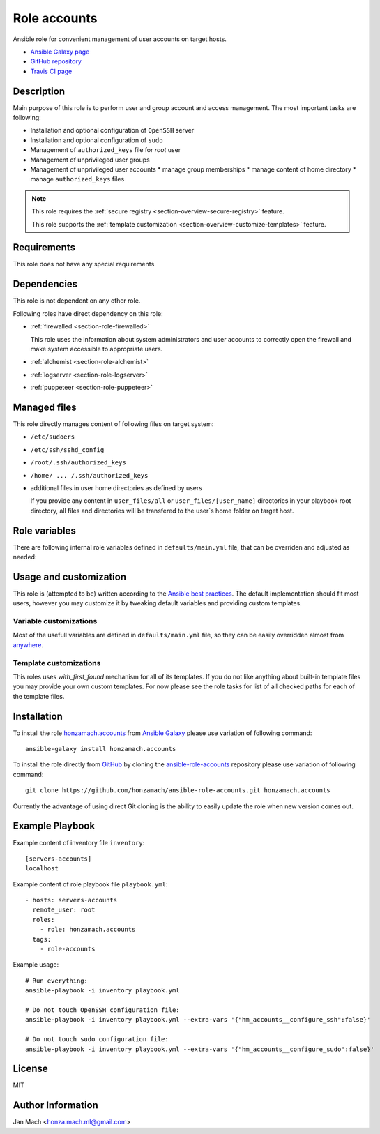 .. _section-role-accounts:

Role **accounts**
================================================================================

Ansible role for convenient management of user accounts on target hosts.

* `Ansible Galaxy page <https://galaxy.ansible.com/honzamach/accounts>`__
* `GitHub repository <https://github.com/honzamach/ansible-role-accounts>`__
* `Travis CI page <https://travis-ci.org/honzamach/ansible-role-accounts>`__


Description
--------------------------------------------------------------------------------

Main purpose of this role is to perform user and group account and access management.
The most important tasks are following:

* Installation and optional configuration of ``OpenSSH`` server
* Installation and optional configuration of ``sudo``
* Management of ``authorized_keys`` file for *root* user
* Management of unprivileged user groups
* Management of unprivileged user accounts
  * manage group memberships
  * manage content of home directory
  * manage ``authorized_keys`` files

.. note::

    This role requires the :ref:`secure registry <section-overview-secure-registry>` feature.

    This role supports the :ref:`template customization <section-overview-customize-templates>` feature.


Requirements
--------------------------------------------------------------------------------

This role does not have any special requirements.


Dependencies
--------------------------------------------------------------------------------

This role is not dependent on any other role.

Following roles have direct dependency on this role:

* :ref:`firewalled <section-role-firewalled>`

  This role uses the information about system administrators and user accounts to
  correctly open the firewall and make system accessible to appropriate users.

* :ref:`alchemist <section-role-alchemist>`
* :ref:`logserver <section-role-logserver>`
* :ref:`puppeteer <section-role-puppeteer>`


Managed files
--------------------------------------------------------------------------------

This role directly manages content of following files on target system:

* ``/etc/sudoers``
* ``/etc/ssh/sshd_config``
* ``/root/.ssh/authorized_keys``
* ``/home/ ... /.ssh/authorized_keys``
* additional files in user home directories as defined by users

  If you provide any content in ``user_files/all`` or ``user_files/[user_name]``
  directories in your playbook root directory, all files and directories will be
  transfered to the user`s home folder on target host.


Role variables
--------------------------------------------------------------------------------

There are following internal role variables defined in ``defaults/main.yml`` file,
that can be overriden and adjusted as needed:

.. envvar:: hm_accounts__configure_ssh

    Enable/disable configuration of OpenSSH server. When set to ``false`` do not
    touch the configuration file.

    * *Datatype:* ``bool``
    * *Default:* ``true``

.. envvar:: hm_accounts__configure_sudo

    Enable/disable configuration of sudo. When set to ``false`` do not touch the
    configuration file.

    * *Datatype:* ``bool``
    * *Default:* ``true``

.. envvar:: hm_accounts__password_authentication

    Enable/disable SSH password authentication.

    * *Datatype:* ``string``, available options: ``"yes"``, ``"no"``
    * *Default:* ``"yes"``

.. envvar:: hm_accounts__admins

    List containing identifiers of all system administrators, that should
    have *root* access to target system. Identifiers must point to valid entry
    in :envvar:`site_users` secret configuration structure.

    * *Datatype:* ``list of strings``
    * *Default:* ``[]`` (empty list)

.. envvar:: hm_accounts__robots

    List containing identifiers of all robotic accounts, that should have *root* access
    to target system. Identifiers must point to valid entry in :envvar:`site_robots`
    secret configuration structure.

    * *Datatype:* ``list of strings``
    * *Default:* ``[]`` (empty list)

.. envvar:: hm_accounts__groups

    Dictionary containing all unprivileged user groups, that should be present
    on target system. The data under each key should currently be empty dictionary,
    in the future perhaps some group options may be possible.

    * *Datatype:* ``dictionary of dictionaries``
    * *Default:* ``{}`` (empty dictionary)

.. envvar:: hm_accounts__users

    Dictionary containing all unprivileged user accounts, that should be present
    on target system. Subdictionaries may contain *groups* attribute, which may
    contain list of all user groups that the user should be member of.

    * *Datatype:* ``dictionary of dictionaries``
    * *Default:* ``{}`` (empty dictionary)


Usage and customization
--------------------------------------------------------------------------------

This role is (attempted to be) written according to the `Ansible best practices <https://docs.ansible.com/ansible/latest/user_guide/playbooks_best_practices.html>`__. The default implementation should fit most users,
however you may customize it by tweaking default variables and providing custom
templates.


Variable customizations
^^^^^^^^^^^^^^^^^^^^^^^^^^^^^^^^^^^^^^^^^^^^^^^^^^^^^^^^^^^^^^^^^^^^^^^^^^^^^^^^

Most of the usefull variables are defined in ``defaults/main.yml`` file, so they
can be easily overridden almost from `anywhere <https://docs.ansible.com/ansible/latest/user_guide/playbooks_variables.html#variable-precedence-where-should-i-put-a-variable>`__.


Template customizations
^^^^^^^^^^^^^^^^^^^^^^^^^^^^^^^^^^^^^^^^^^^^^^^^^^^^^^^^^^^^^^^^^^^^^^^^^^^^^^^^

This roles uses *with_first_found* mechanism for all of its templates. If you do
not like anything about built-in template files you may provide your own custom
templates. For now please see the role tasks for list of all checked paths for
each of the template files.


Installation
--------------------------------------------------------------------------------

To install the role `honzamach.accounts <https://galaxy.ansible.com/honzamach/accounts>`__
from `Ansible Galaxy <https://galaxy.ansible.com/>`__ please use variation of
following command::

    ansible-galaxy install honzamach.accounts

To install the role directly from `GitHub <https://github.com>`__ by cloning the
`ansible-role-accounts <https://github.com/honzamach/ansible-role-accounts>`__
repository please use variation of following command::

    git clone https://github.com/honzamach/ansible-role-accounts.git honzamach.accounts

Currently the advantage of using direct Git cloning is the ability to easily update
the role when new version comes out.


Example Playbook
--------------------------------------------------------------------------------

Example content of inventory file ``inventory``::

    [servers-accounts]
    localhost

Example content of role playbook file ``playbook.yml``::

    - hosts: servers-accounts
      remote_user: root
      roles:
        - role: honzamach.accounts
      tags:
        - role-accounts

Example usage::

    # Run everything:
    ansible-playbook -i inventory playbook.yml

    # Do not touch OpenSSH configuration file:
    ansible-playbook -i inventory playbook.yml --extra-vars '{"hm_accounts__configure_ssh":false}'

    # Do not touch sudo configuration file:
    ansible-playbook -i inventory playbook.yml --extra-vars '{"hm_accounts__configure_sudo":false}'


License
--------------------------------------------------------------------------------

MIT


Author Information
--------------------------------------------------------------------------------

Jan Mach <honza.mach.ml@gmail.com>
